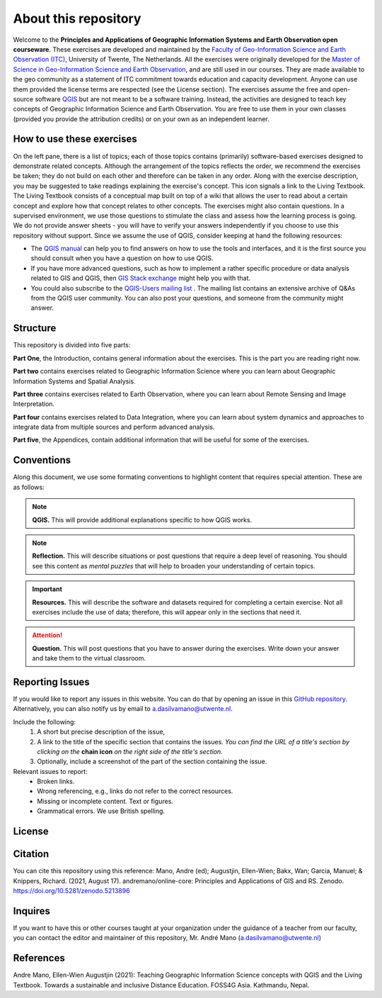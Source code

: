 About this repository
======================

Welcome to the **Principles and Applications of Geographic Information Systems and Earth Observation open courseware**. These exercises are developed and maintained by the `Faculty of Geo-Information Science and Earth Observation (ITC) <https://www.itc.nl/>`_, University of Twente, The Netherlands.
All the exercises were originally developed for the `Master of Science in Geo-Information Science and Earth Observation <https://www.itc.nl/education/studyfinder/geo-information-science-earth-observation//>`_, and are still used in our courses. They are made available to the geo community as a statement of ITC commitment towards education and capacity development. Anyone can use them provided the license terms are respected (see the License section).
The exercises assume the free and open-source software `QGIS <https://qgis.org/>`_ but are not meant to be a software training. Instead, the activities are designed to teach key concepts of Geographic Information Science and Earth Observation. You are free to use them in your own classes (provided you provide the attribution credits) or on your own as an independent learner.


How to use these exercises
--------------------------

On the left pane, there is a list of topics; each of those topics contains (primarily) software-based exercises designed to demonstrate related concepts. Although the arrangement of the topics reflects the order, we recommend the exercises be taken; they do not build on each other and therefore can be taken in any order.
Along with the exercise description, you may be suggested to take readings explaining the exercise's concept. This icon signals a link to the Living Textbook. The Living Textbook consists of a conceptual map built on top of a wiki that allows the user to read about a certain concept and explore how that concept relates to other concepts.
The exercises might also contain questions. In a supervised environment, we use those questions to stimulate the class and assess how the learning process is going. We do not provide answer sheets -  you will have to verify your answers independently if you choose to use this repository without support.
Since we assume the use of QGIS, consider keeping at hand the following resources:

+	The `QGIS manual <https://docs.qgis.org/3.22/en/docs/user_manual/index.html>`_ can help you to find answers on how to use the tools and interfaces, and it is the first source you should consult when you have a question on how to use QGIS.

+	If you have more advanced questions, such as how to implement a rather specific procedure or data analysis related to GIS and QGIS, then `GIS Stack exchange <https://gis.stackexchange.com/>`_ might help you with that.

+	You could also subscribe to the `QGIS-Users mailing list <https://lists.osgeo.org/mailman/listinfo/qgis-user>`_ . The mailing list contains an extensive archive of Q&As from the QGIS user community. You can also post your questions, and someone from the community might answer.


Structure
---------

This repository is divided into five parts:

**Part One**, the Introduction, contains general information about the exercises. This is the part you are reading right now.

**Part two** contains exercises related to Geographic Information Science where you can learn about Geographic Information Systems and Spatial Analysis.

**Part three** contains exercises related to Earth Observation, where you can learn about Remote Sensing and Image Interpretation.

**Part four** contains exercises related to Data Integration, where you can learn about system dynamics and approaches to integrate data from multiple sources and perform advanced analysis.

**Part five**, the Appendices, contain additional information that will be useful for some of the exercises.


Conventions
-----------

Along this document, we use some formating conventions to highlight content that requires special attention. These are as follows:

.. note:: 
   **QGIS.**
   This will provide additional explanations specific to how QGIS works. 

.. note:: 
   **Reflection.**
   This will describe situations or post questions that require a deep level of reasoning. You should see this content as *mental puzzles* that will help to broaden your understanding of certain topics.   

.. important:: 
   **Resources.**
   This will describe the software and datasets required for completing a certain exercise. Not all exercises include the use of data; therefore, this will appear only in the sections that need it. 


.. attention:: 
   **Question.**
   This will post questions that you have to answer during the exercises. Write down your answer and take them to the virtual classroom.


Reporting Issues
----------------

If you would like to report any issues in this website. You can do that by opening an issue in this `GitHub repository <https://github.com/manuGil/issues-core-online/issues>`_. Alternatively, you can also notify us by email to a.dasilvamano@utwente.nl.

Include the following:
   1. A short but precise description of the issue,
   2. A link to the title of the specific section that contains the issues. *You can find the URL of a title's section by clicking on the*  **chain icon**  *on the right side of the title's section.*
   3. Optionally, include a screenshot of the part of the section containing the issue.

Relevant issues to report:
   + Broken links. 
   + Wrong referencing, e.g., links do not refer to the correct resources. 
   + Missing or incomplete content. Text or figures.
   + Grammatical errors. We use British spelling.


License
-------

.. raw:: html
   :file: _static/cc_license.html

Citation
--------

You can cite this repository using this reference:
Mano, Andre (ed); Augustjin, Ellen-Wien; Bakx, Wan; Garcia, Manuel; & Knippers, Richard. (2021, August 17). andremano/online-core: Principles and Applications of GIS and RS. Zenodo. https://doi.org/10.5281/zenodo.5213896

Inquires
--------

If you want to have this or other courses taught at your organization under the guidance of a teacher from our faculty, you can contact the editor and maintainer of this repository, Mr. André Mano (a.dasilvamano@utwente.nl)


References
----------

Andre Mano, Ellen-Wien Augustjin (2021): Teaching Geographic Information Science concepts with QGIS and the Living Textbook. Towards a sustainable and inclusive Distance Education. FOSS4G Asia. Kathmandu, Nepal.

.. sectionauthor:: Andre Mano and Manuel G. Garcia
